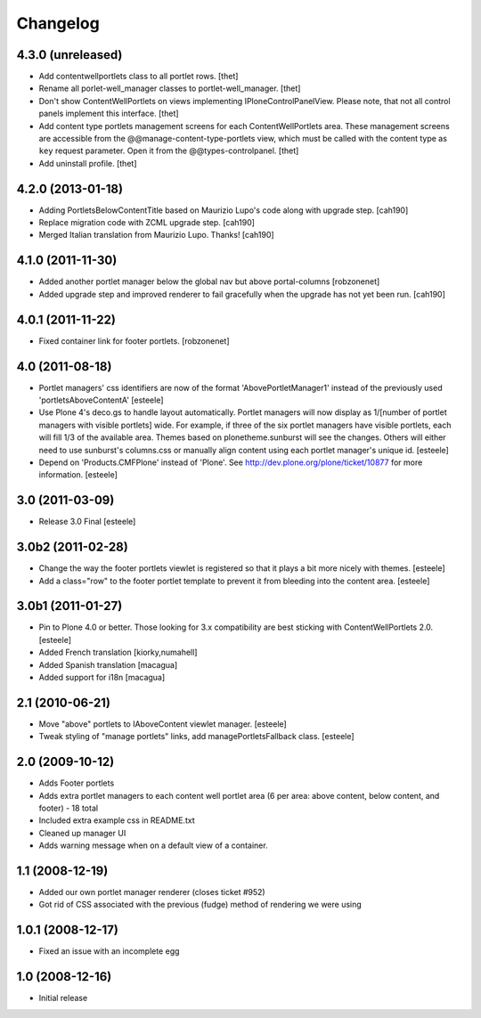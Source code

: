 Changelog
=========

4.3.0 (unreleased)
------------------

- Add contentwellportlets class to all portlet rows.
  [thet]

- Rename all porlet-well_manager classes to portlet-well_manager.
  [thet]

- Don't show ContentWellPortlets on views implementing IPloneControlPanelView.
  Please note, that not all control panels implement this interface.
  [thet]

- Add content type portlets management screens for each ContentWellPortlets
  area. These management screens are accessible from the
  @@manage-content-type-portlets view, which must be called with the content
  type as ``key`` request parameter. Open it from the @@types-controlpanel.
  [thet]

- Add uninstall profile.
  [thet]


4.2.0 (2013-01-18)
------------------

- Adding PortletsBelowContentTitle based on Maurizio Lupo's code along with
  upgrade step.
  [cah190]

- Replace migration code with ZCML upgrade step.
  [cah190]

- Merged Italian translation from Maurizio Lupo.  Thanks!
  [cah190]


4.1.0 (2011-11-30)
------------------

- Added another portlet manager below the global nav but above portal-columns
  [robzonenet]

- Added upgrade step and improved renderer to fail gracefully when the upgrade
  has not yet been run.
  [cah190]


4.0.1 (2011-11-22)
------------------

- Fixed container link for footer portlets.
  [robzonenet]


4.0 (2011-08-18)
----------------

* Portlet managers' css identifiers are now of the format
  'AbovePortletManager1' instead of the previously used
  'portletsAboveContentA'
  [esteele]

* Use Plone 4's deco.gs to handle layout automatically. Portlet managers will
  now display as 1/[number of portlet managers with visible portlets] wide.
  For example, if three of the six portlet managers have visible portlets,
  each will fill 1/3 of the available area. Themes based on
  plonetheme.sunburst will see the changes. Others will either need to use
  sunburst's columns.css or manually align content using each portlet
  manager's unique id.
  [esteele]

* Depend on 'Products.CMFPlone' instead of 'Plone'. See
  http://dev.plone.org/plone/ticket/10877 for more information.
  [esteele]

3.0 (2011-03-09)
----------------

* Release 3.0 Final
  [esteele]

3.0b2 (2011-02-28)
------------------

* Change the way the footer portlets viewlet is registered so that it plays a
  bit more nicely with themes.
  [esteele]

* Add a class="row" to the footer portlet template to prevent it from bleeding
  into the content area.
  [esteele]

3.0b1 (2011-01-27)
------------------

* Pin to Plone 4.0 or better. Those looking for 3.x compatibility are best
  sticking with ContentWellPortlets 2.0.
  [esteele]

* Added French translation
  [kiorky,numahell]

* Added Spanish translation
  [macagua]

* Added support for i18n
  [macagua]

2.1 (2010-06-21)
----------------

* Move "above" portlets to IAboveContent viewlet manager.
  [esteele]

* Tweak styling of "manage portlets" links, add managePortletsFallback class.
  [esteele]

2.0 (2009-10-12)
----------------

* Adds Footer portlets
* Adds extra portlet managers to each content well portlet area (6 per area:
  above content, below content, and footer) - 18 total
* Included extra example css in README.txt
* Cleaned up manager UI
* Adds warning message when on a default view of a container.

1.1 (2008-12-19)
----------------

* Added our own portlet manager renderer (closes ticket #952)
* Got rid of CSS associated with the previous (fudge) method of rendering we
  were using

1.0.1 (2008-12-17)
------------------

* Fixed an issue with an incomplete egg

1.0 (2008-12-16)
----------------

* Initial release

